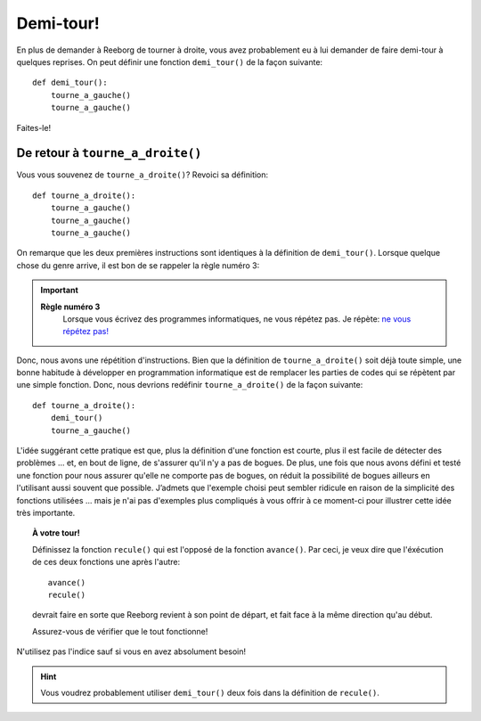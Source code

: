 Demi-tour!
==========

En plus de demander à Reeborg de tourner à droite, vous avez probablement
eu à lui demander de faire demi-tour à quelques reprises. On peut définir une
fonction ``demi_tour()`` de la façon suivante::

    def demi_tour():
        tourne_a_gauche()
        tourne_a_gauche()

Faites-le!

De retour à ``tourne_a_droite()``
---------------------------------

Vous vous souvenez de ``tourne_a_droite()``? Revoici sa définition::

    def tourne_a_droite():
        tourne_a_gauche()
        tourne_a_gauche()
        tourne_a_gauche()


On remarque que les deux premières instructions sont identiques à la
définition de ``demi_tour()``. Lorsque quelque chose du genre arrive, il
est bon de se rappeler la règle numéro 3:

.. important::

    **Règle numéro 3**
        Lorsque vous écrivez des programmes informatiques, ne vous répétez
        pas.
        Je répète: `ne vous répétez
        pas! <http://fr.wikipedia.org/wiki/Ne_vous_r%C3%A9p%C3%A9tez_pas>`__

Donc, nous avons une répétition d'instructions. Bien que la définition de
``tourne_a_droite()`` soit déjà toute simple, une bonne habitude à
développer en programmation informatique est de remplacer les parties de
codes qui se répètent par une simple fonction. Donc, nous devrions
redéfinir ``tourne_a_droite()`` de la façon suivante::

    def tourne_a_droite():
        demi_tour()
        tourne_a_gauche()

L'idée suggérant cette pratique est que, plus la définition d'une
fonction est courte, plus il est facile de détecter des problèmes ...
et, en bout de ligne, de s'assurer qu'il n'y a pas de bogues. De plus,
une fois que nous avons défini et testé une fonction pour nous assurer
qu'elle ne comporte pas de bogues, on réduit la possibilité de bogues
ailleurs en l'utilisant aussi souvent que possible. J’admets que
l'exemple choisi peut sembler ridicule en raison de la simplicité des
fonctions utilisées ... mais je n'ai pas d'exemples plus compliqués à
vous offrir à ce moment-ci pour illustrer cette idée très importante.

.. topic:: À votre tour!

    Définissez la fonction ``recule()`` qui est l'opposé de la fonction
    ``avance()``. Par ceci, je veux dire que l'éxécution de ces deux
    fonctions une après l'autre::

        avance()
        recule()
    
    devrait faire en sorte que Reeborg revient à son point de départ,
    et fait face à la même direction qu'au début.

    Assurez-vous de vérifier que le tout fonctionne!

N'utilisez pas l'indice sauf si vous en avez absolument besoin!


.. hint::

   Vous voudrez probablement utiliser ``demi_tour()`` deux fois dans la définition
   de ``recule()``.